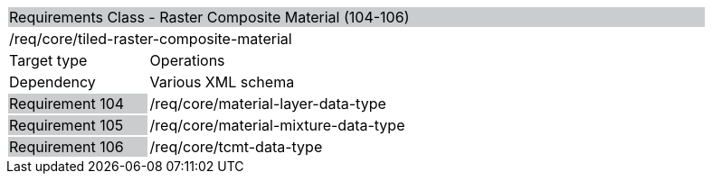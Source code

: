 [cols="1,4",width="90%"]
|==================================================================================================================================================================================================================================
2+|Requirements Class - Raster Composite Material (104-106) {set:cellbgcolor:#CACCCE}
2+|/req/core/tiled-raster-composite-material {set:cellbgcolor:#FFFFFF}
|Target type |Operations
|Dependency |Various XML schema
|Requirement 104 {set:cellbgcolor:#CACCCE} |/req/core/material-layer-data-type {set:cellbgcolor:#FFFFFF}
|Requirement 105 {set:cellbgcolor:#CACCCE} |/req/core/material-mixture-data-type {set:cellbgcolor:#FFFFFF}
|Requirement 106 {set:cellbgcolor:#CACCCE} |/req/core/tcmt-data-type {set:cellbgcolor:#FFFFFF}
|==================================================================================================================================================================================================================================
